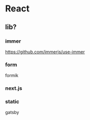 * React

** lib?

*** immer

	https://github.com/immerjs/use-immer

*** form

	formik

*** next.js

*** static

	gatsby
